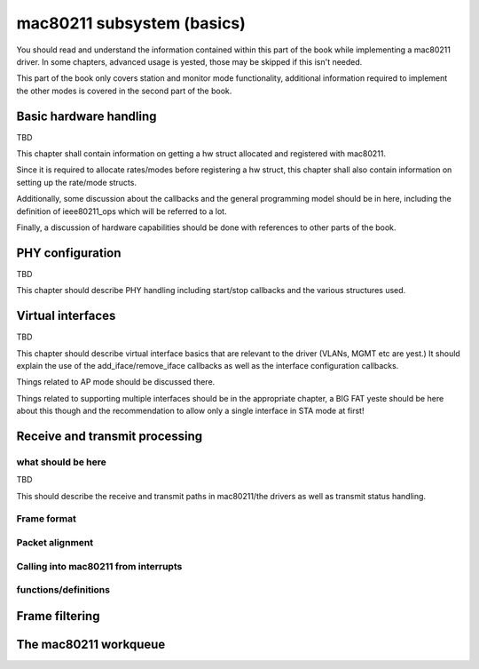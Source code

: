 ===========================
mac80211 subsystem (basics)
===========================

You should read and understand the information contained within this
part of the book while implementing a mac80211 driver. In some chapters,
advanced usage is yested, those may be skipped if this isn't needed.

This part of the book only covers station and monitor mode
functionality, additional information required to implement the other
modes is covered in the second part of the book.

Basic hardware handling
=======================

TBD

This chapter shall contain information on getting a hw struct allocated
and registered with mac80211.

Since it is required to allocate rates/modes before registering a hw
struct, this chapter shall also contain information on setting up the
rate/mode structs.

Additionally, some discussion about the callbacks and the general
programming model should be in here, including the definition of
ieee80211_ops which will be referred to a lot.

Finally, a discussion of hardware capabilities should be done with
references to other parts of the book.

.. kernel-doc:: include/net/mac80211.h
   :functions: ieee80211_hw

.. kernel-doc:: include/net/mac80211.h
   :functions: ieee80211_hw_flags

.. kernel-doc:: include/net/mac80211.h
   :functions: SET_IEEE80211_DEV

.. kernel-doc:: include/net/mac80211.h
   :functions: SET_IEEE80211_PERM_ADDR

.. kernel-doc:: include/net/mac80211.h
   :functions: ieee80211_ops

.. kernel-doc:: include/net/mac80211.h
   :functions: ieee80211_alloc_hw

.. kernel-doc:: include/net/mac80211.h
   :functions: ieee80211_register_hw

.. kernel-doc:: include/net/mac80211.h
   :functions: ieee80211_unregister_hw

.. kernel-doc:: include/net/mac80211.h
   :functions: ieee80211_free_hw

PHY configuration
=================

TBD

This chapter should describe PHY handling including start/stop callbacks
and the various structures used.

.. kernel-doc:: include/net/mac80211.h
   :functions: ieee80211_conf

.. kernel-doc:: include/net/mac80211.h
   :functions: ieee80211_conf_flags

Virtual interfaces
==================

TBD

This chapter should describe virtual interface basics that are relevant
to the driver (VLANs, MGMT etc are yest.) It should explain the use of
the add_iface/remove_iface callbacks as well as the interface
configuration callbacks.

Things related to AP mode should be discussed there.

Things related to supporting multiple interfaces should be in the
appropriate chapter, a BIG FAT yeste should be here about this though and
the recommendation to allow only a single interface in STA mode at
first!

.. kernel-doc:: include/net/mac80211.h
   :functions: ieee80211_vif

Receive and transmit processing
===============================

what should be here
-------------------

TBD

This should describe the receive and transmit paths in mac80211/the
drivers as well as transmit status handling.

Frame format
------------

.. kernel-doc:: include/net/mac80211.h
   :doc: Frame format

Packet alignment
----------------

.. kernel-doc:: net/mac80211/rx.c
   :doc: Packet alignment

Calling into mac80211 from interrupts
-------------------------------------

.. kernel-doc:: include/net/mac80211.h
   :doc: Calling mac80211 from interrupts

functions/definitions
---------------------

.. kernel-doc:: include/net/mac80211.h
   :functions: ieee80211_rx_status

.. kernel-doc:: include/net/mac80211.h
   :functions: mac80211_rx_encoding_flags

.. kernel-doc:: include/net/mac80211.h
   :functions: mac80211_rx_flags

.. kernel-doc:: include/net/mac80211.h
   :functions: mac80211_tx_info_flags

.. kernel-doc:: include/net/mac80211.h
   :functions: mac80211_tx_control_flags

.. kernel-doc:: include/net/mac80211.h
   :functions: mac80211_rate_control_flags

.. kernel-doc:: include/net/mac80211.h
   :functions: ieee80211_tx_rate

.. kernel-doc:: include/net/mac80211.h
   :functions: ieee80211_tx_info

.. kernel-doc:: include/net/mac80211.h
   :functions: ieee80211_tx_info_clear_status

.. kernel-doc:: include/net/mac80211.h
   :functions: ieee80211_rx

.. kernel-doc:: include/net/mac80211.h
   :functions: ieee80211_rx_ni

.. kernel-doc:: include/net/mac80211.h
   :functions: ieee80211_rx_irqsafe

.. kernel-doc:: include/net/mac80211.h
   :functions: ieee80211_tx_status

.. kernel-doc:: include/net/mac80211.h
   :functions: ieee80211_tx_status_ni

.. kernel-doc:: include/net/mac80211.h
   :functions: ieee80211_tx_status_irqsafe

.. kernel-doc:: include/net/mac80211.h
   :functions: ieee80211_rts_get

.. kernel-doc:: include/net/mac80211.h
   :functions: ieee80211_rts_duration

.. kernel-doc:: include/net/mac80211.h
   :functions: ieee80211_ctstoself_get

.. kernel-doc:: include/net/mac80211.h
   :functions: ieee80211_ctstoself_duration

.. kernel-doc:: include/net/mac80211.h
   :functions: ieee80211_generic_frame_duration

.. kernel-doc:: include/net/mac80211.h
   :functions: ieee80211_wake_queue

.. kernel-doc:: include/net/mac80211.h
   :functions: ieee80211_stop_queue

.. kernel-doc:: include/net/mac80211.h
   :functions: ieee80211_wake_queues

.. kernel-doc:: include/net/mac80211.h
   :functions: ieee80211_stop_queues

.. kernel-doc:: include/net/mac80211.h
   :functions: ieee80211_queue_stopped

Frame filtering
===============

.. kernel-doc:: include/net/mac80211.h
   :doc: Frame filtering

.. kernel-doc:: include/net/mac80211.h
   :functions: ieee80211_filter_flags

The mac80211 workqueue
======================

.. kernel-doc:: include/net/mac80211.h
   :doc: mac80211 workqueue

.. kernel-doc:: include/net/mac80211.h
   :functions: ieee80211_queue_work

.. kernel-doc:: include/net/mac80211.h
   :functions: ieee80211_queue_delayed_work
